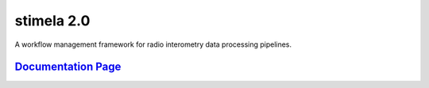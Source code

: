 
============
stimela 2.0
============


|Pypi Version|
|Python Versions|  

A workflow management framework for radio interometry data processing pipelines.

`Documentation Page <https://stimela.readthedocs.io/>`_  
=========================================================================================



.. |Pypi Version| image:: https://img.shields.io/pypi/v/stimela.svg
                  :target: https://pypi.python.org/pypi/stimela
                  :alt:


.. |Python Versions| image:: https://img.shields.io/pypi/pyversions/stimela.svg
                     :target: https://pypi.python.org/pypi/stimela
                     :alt:
